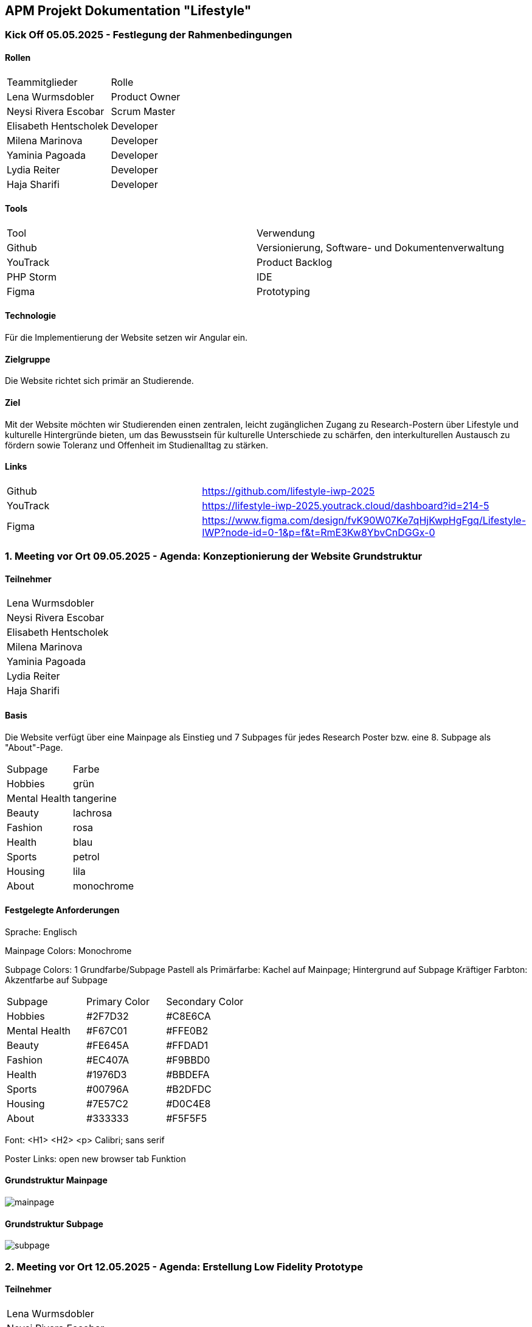 == APM Projekt Dokumentation "Lifestyle"

=== Kick Off 05.05.2025 - Festlegung der Rahmenbedingungen

==== Rollen

|======================================
|Teammitglieder        |Rolle      
|Lena Wurmsdobler      |Product Owner    
|Neysi Rivera Escobar  |Scrum Master     
|Elisabeth Hentscholek |Developer
|Milena Marinova       |Developer
|Yaminia Pagoada       |Developer
|Lydia Reiter          |Developer
|Haja Sharifi          |Developer
|======================================

==== Tools

|====================================================================
|Tool        |Verwendung      
|Github      |Versionierung, Software- und Dokumentenverwaltung 
|YouTrack    |Product Backlog
|PHP Storm   |IDE
|Figma	     |Prototyping
|====================================================================

==== Technologie

Für die Implementierung der Website setzen wir Angular ein.

==== Zielgruppe

Die Website richtet sich primär an Studierende.

==== Ziel

Mit der Website möchten wir Studierenden einen zentralen, leicht zugänglichen Zugang zu Research-Postern über Lifestyle und kulturelle Hintergründe bieten, um das Bewusstsein für kulturelle Unterschiede zu schärfen, den interkulturellen Austausch zu fördern sowie Toleranz und Offenheit im Studienalltag zu stärken.

==== Links

|====================================================================    
|Github      | https://github.com/lifestyle-iwp-2025
|YouTrack    | https://lifestyle-iwp-2025.youtrack.cloud/dashboard?id=214-5 
|Figma       | https://www.figma.com/design/fvK90W07Ke7qHjKwpHgFgq/Lifestyle-IWP?node-id=0-1&p=f&t=RmE3Kw8YbvCnDGGx-0 
|====================================================================


=== 1. Meeting vor Ort 09.05.2025 - Agenda: Konzeptionierung der Website Grundstruktur

==== Teilnehmer

|======================    
|Lena Wurmsdobler   
|Neysi Rivera Escobar     
|Elisabeth Hentscholek
|Milena Marinova
|Yaminia Pagoada
|Lydia Reiter
|Haja Sharifi
|======================

:repo: https://github.com/lifestyle-iwp-2025/doc
:img: {repo}/img/20250509_website_structure

==== Basis 

Die Website verfügt über eine Mainpage als Einstieg und 7 Subpages für jedes Research Poster bzw. eine 8. Subpage als "About"-Page.

|====================================================================  
|Subpage       |Farbe
|Hobbies       |grün
|Mental Health |tangerine
|Beauty        |lachrosa
|Fashion       |rosa
|Health        |blau
|Sports        |petrol
|Housing       |lila
|About         |monochrome
|====================================================================

==== Festgelegte Anforderungen

Sprache: Englisch

Mainpage Colors: Monochrome

Subpage Colors: 1 Grundfarbe/Subpage 
		Pastell als Primärfarbe: Kachel auf Mainpage; Hintergrund auf Subpage
		Kräftiger Farbton: Akzentfarbe auf Subpage

|====================================================================  
|Subpage       |Primary Color |Secondary Color
|Hobbies       |#2F7D32	      |#C8E6CA
|Mental Health |#F67C01       |#FFE0B2
|Beauty        |#FE645A       |#FFDAD1		
|Fashion       |#EC407A       |#F9BBD0
|Health        |#1976D3       |#BBDEFA 
|Sports        |#00796A       |#B2DFDC
|Housing       |#7E57C2       |#D0C4E8
|About         |#333333       |#F5F5F5
|====================================================================


Font: <H1>
      <H2>
      <p> Calibri; sans serif

Poster Links: open new browser tab Funktion
	

==== Grundstruktur Mainpage

image::{img}/mainpage.jpg[]

==== Grundstruktur Subpage

image::{img}/subpage.jpg[]

=== 2. Meeting vor Ort 12.05.2025 - Agenda: Erstellung Low Fidelity Prototype

==== Teilnehmer

|======================    
|Lena Wurmsdobler   
|Neysi Rivera Escobar     
|Elisabeth Hentscholek
|Milena Marinova
|Yaminia Pagoada
|Lydia Reiter
|Haja Sharifi
|======================

Der Low Fidelity Prototype wurde für Main und Subpage in Figma aufgesetzt und fertiggestellt.

=== 3. Meeting vor Ort 15.05.2025 - Agenda: Erstellung High Fidelity Prototype & Designsystem

==== Teilnehmer

|======================    
|Lena Wurmsdobler   
|Yaminia Pagoada
|Haja Sharifi
|======================

Finale Festlegung der Farbpalette und Fonts durchgeführt.

--> TODO Farbpalleten Img einfügen

=== 4. Meeting vor Ort 20.05.2025 - Agenda: Stand Up, Fertigstellung aller High Fidelity Subpages

==== Teilnehmer

|======================    
|Lena Wurmsdobler   
|Neysi Rivera Escobar     
|Elisabeth Hentscholek
|Milena Marinova
|Yaminia Pagoada
|Lydia Reiter
|======================

Stand Up: Besprechung der fertiggestellten und aktuell zu bearbeiteten Tasks aller Projektmitglieder

Der High Fidelity Prototyp wurde erfolgreich fertiggestellt;
Ebenso wurde das Angular Framework für die Website aufgesetzt und erste Konfigurationen durchgeführt.

=== 5. Meeting vor Ort 26.05.2025 - Agenda: Sprint 1 Abschluss & Retrospektive, Sprintplanning, Besprechung der Website

==== Teilnehmer

|======================    
|Lena Wurmsdobler   
|Neysi Rivera Escobar     
|Elisabeth Hentscholek
|Milena Marinova
|Yaminia Pagoada
|Lydia Reiter
|Haja Sharifi
|======================

Sprint 2 Abschluss + Retrospektive: Kurzes Review der erledigten Tasks und Präsentation der bisherigen Projektergebnisse

Besprechung der Website: Aktueller Fortschritt der Angular-Umgebung

Sprintplanning: Festlegung und Aufteilung der Tasks für Sprint 3. 

=== 6. Meeting vor Ort 27.05.2025 - Agenda: Einführung in die Angular-Umgebung, Besprechung des Logos

==== Teilnehmer

|======================    
|Lena Wurmsdobler   
|Neysi Rivera Escobar     
|Elisabeth Hentscholek
|Milena Marinova
|Yaminia Pagoada
|Lydia Reiter
|Haja Sharifi
|======================

Angular-Umgebung: Präsentation und Durchführung der Schulung für die Content-Aufbereitung im .json Format

Logo: Präsentation und Besprechung des Designs

=== 7. Meeting vor Ort 12.06.2025 - Agenda: Sprint 2 Abschluss & Retrospektive, Sprintplanning, Besprechung der Website

==== Teilnehmer

|======================       
|Neysi Rivera Escobar     
|Elisabeth Hentscholek
|Milena Marinova
|Yaminia Pagoada
|Haja Sharifi
|======================

Sprint 2 Abschluss + Retrospektive: Kurzes Review der erledigten Tasks und Präsentation der bisherigen Projektergebnisse

Allgemeine Besprechung der Zufriedenheit innerhalb des Projektteams bezüglich Einbringung in das Projekt, Erledigung der Tasks und Verbesserungen.
Verbesserungen: Formulierung der Tasks bzw. granularere Aufgaben bereitstellen, implizites Wissen festhalten

=== 8. Meeting vor Ort 25.06.2025 - Agenda: Besprechung des Projektforschritts, Fein-Tuning der Website

==== Teilnehmer

|======================    
|Lena Wurmsdobler   
|Neysi Rivera Escobar     
|Elisabeth Hentscholek
|Milena Marinova
|Yaminia Pagoada
|Lydia Reiter
|Haja Sharifi
|======================
